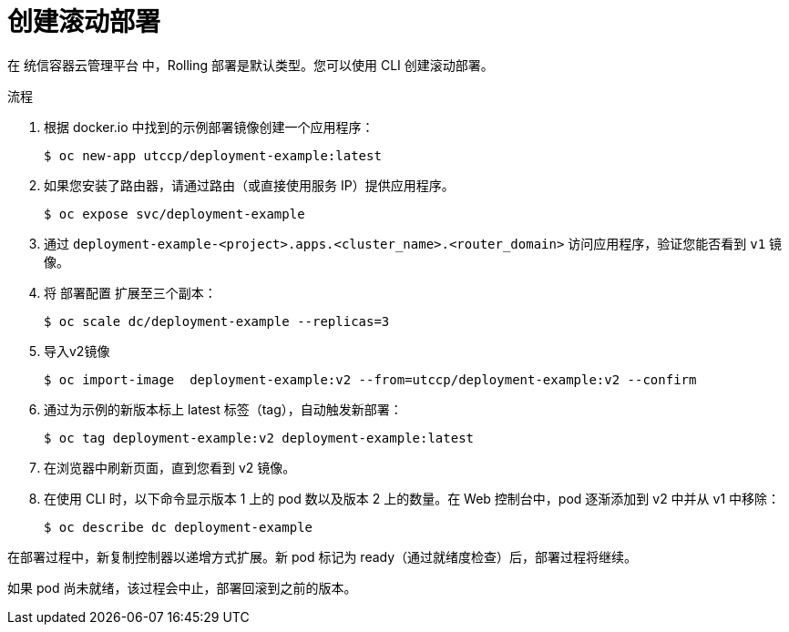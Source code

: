 // Module included in the following assemblies:
//
// * applications/deployments/deployment-strategies.adoc

:_content-type: PROCEDURE
[id="deployments-creating-rolling-deployment_{context}"]
= 创建滚动部署

在 统信容器云管理平台 中，Rolling 部署是默认类型。您可以使用 CLI 创建滚动部署。

.流程

. 根据 docker.io 中找到的示例部署镜像创建一个应用程序：
+
[source,terminal]
----
$ oc new-app utccp/deployment-example:latest
----

. 如果您安装了路由器，请通过路由（或直接使用服务 IP）提供应用程序。
+
[source,terminal]
----
$ oc expose svc/deployment-example
----

. 通过 `deployment-example-<project>.apps.<cluster_name>.<router_domain>` 访问应用程序，验证您能否看到 `v1` 镜像。

. 将 `部署配置` 扩展至三个副本：
+
[source,terminal]
----
$ oc scale dc/deployment-example --replicas=3
----
. 导入v2镜像
+
[source,terminal]
----
$ oc import-image  deployment-example:v2 --from=utccp/deployment-example:v2 --confirm
----

. 通过为示例的新版本标上 latest 标签（tag），自动触发新部署：
+
[source,terminal]
----
$ oc tag deployment-example:v2 deployment-example:latest
----

. 在浏览器中刷新页面，直到您看到 v2 镜像。

. 在使用 CLI 时，以下命令显示版本 1 上的 pod 数以及版本 2 上的数量。在 Web 控制台中，pod 逐渐添加到 v2 中并从 v1 中移除：
+
[source,terminal]
----
$ oc describe dc deployment-example
----

在部署过程中，新复制控制器以递增方式扩展。新 pod 标记为 ready（通过就绪度检查）后，部署过程将继续。

如果 pod 尚未就绪，该过程会中止，部署回滚到之前的版本。
